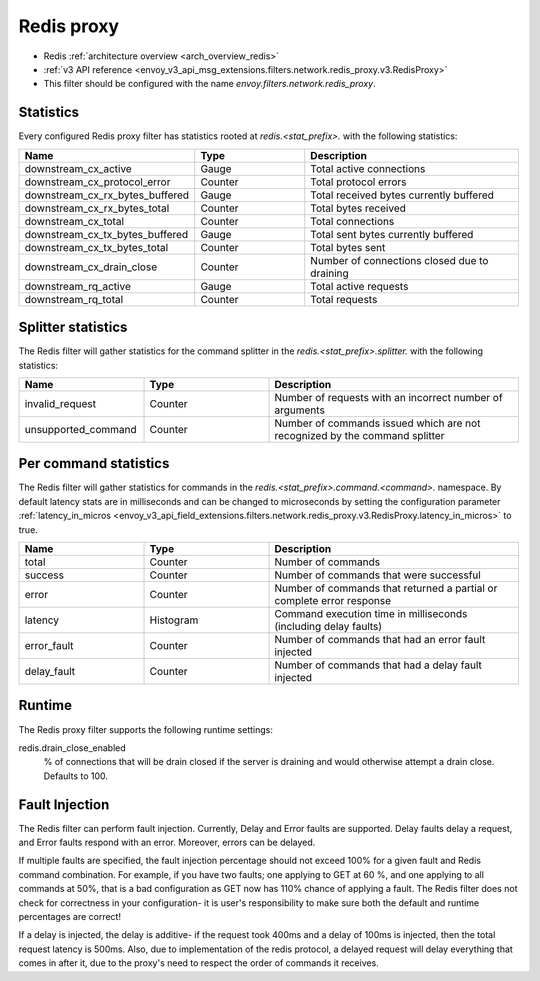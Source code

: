 .. _config_network_filters_redis_proxy:

Redis proxy
===========

* Redis :ref:`architecture overview <arch_overview_redis>`
* :ref:`v3 API reference <envoy_v3_api_msg_extensions.filters.network.redis_proxy.v3.RedisProxy>`
* This filter should be configured with the name *envoy.filters.network.redis_proxy*.

.. _config_network_filters_redis_proxy_stats:

Statistics
----------

Every configured Redis proxy filter has statistics rooted at *redis.<stat_prefix>.* with the
following statistics:

.. csv-table::
  :header: Name, Type, Description
  :widths: 1, 1, 2

  downstream_cx_active, Gauge, Total active connections
  downstream_cx_protocol_error, Counter, Total protocol errors
  downstream_cx_rx_bytes_buffered, Gauge, Total received bytes currently buffered
  downstream_cx_rx_bytes_total, Counter, Total bytes received
  downstream_cx_total, Counter, Total connections
  downstream_cx_tx_bytes_buffered, Gauge, Total sent bytes currently buffered
  downstream_cx_tx_bytes_total, Counter, Total bytes sent
  downstream_cx_drain_close, Counter, Number of connections closed due to draining
  downstream_rq_active, Gauge, Total active requests
  downstream_rq_total, Counter, Total requests


Splitter statistics
-------------------

The Redis filter will gather statistics for the command splitter in the
*redis.<stat_prefix>.splitter.* with the following statistics:

.. csv-table::
  :header: Name, Type, Description
  :widths: 1, 1, 2

  invalid_request, Counter, Number of requests with an incorrect number of arguments
  unsupported_command, Counter, Number of commands issued which are not recognized by the command splitter

Per command statistics
----------------------

The Redis filter will gather statistics for commands in the
*redis.<stat_prefix>.command.<command>.* namespace. By default latency stats are in milliseconds and can be
changed to microseconds by setting the configuration parameter :ref:`latency_in_micros <envoy_v3_api_field_extensions.filters.network.redis_proxy.v3.RedisProxy.latency_in_micros>` to true.

.. csv-table::
  :header: Name, Type, Description
  :widths: 1, 1, 2

  total, Counter, Number of commands
  success, Counter, Number of commands that were successful
  error, Counter, Number of commands that returned a partial or complete error response
  latency, Histogram, Command execution time in milliseconds (including delay faults)
  error_fault, Counter, Number of commands that had an error fault injected
  delay_fault, Counter, Number of commands that had a delay fault injected
  
.. _config_network_filters_redis_proxy_per_command_stats:

Runtime
-------

The Redis proxy filter supports the following runtime settings:

redis.drain_close_enabled
  % of connections that will be drain closed if the server is draining and would otherwise
  attempt a drain close. Defaults to 100.

.. _config_network_filters_redis_proxy_fault_injection:

Fault Injection
---------------

The Redis filter can perform fault injection. Currently, Delay and Error faults are supported.
Delay faults delay a request, and Error faults respond with an error. Moreover, errors can be delayed.

If multiple faults are specified, the fault injection percentage should not exceed 100% for a given 
fault and Redis command combination. For example, if you have two faults; one applying to GET at 60
%, and one applying to all commands at 50%, that is a bad configuration as GET now has 110% chance of
applying a fault. The Redis filter does not check for correctness in your configuration- it is user's
responsibility to make sure both the default and runtime percentages are correct!

If a delay is injected, the delay is additive- if the request took 400ms and a delay of 100ms
is injected, then the total request latency is 500ms. Also, due to implementation of the redis protocol,
a delayed request will delay everything that comes in after it, due to the proxy's need to respect the 
order of commands it receives.